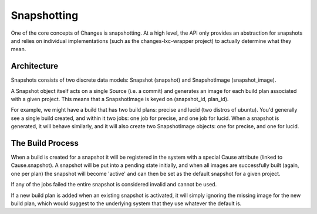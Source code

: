Snapshotting
============

One of the core concepts of Changes is snapshotting. At a high level, the API only provides an abstraction for snapshots and relies on individual implementations (such as the changes-lxc-wrapper project) to actually determine what they mean.


Architecture
------------

Snapshots consists of two discrete data models: Snapshot (snapshot) and SnapshotImage (snapshot_image).

A Snapshot object itself acts on a single Source (i.e. a commit) and generates an image for each build plan associated with a given project. This means that a SnapshotImage is keyed on (snapshot_id, plan_id).

For example, we might have a build that has two build plans: precise and lucid (two distros of ubuntu). You'd generally see a single build created, and within it two jobs: one job for precise, and one job for lucid. When a snapshot is generated, it will behave similarly, and it will also create two SnapshotImage objects: one for precise, and one for lucid.


The Build Process
-----------------

When a build is created for a snapshot it will be registered in the system with a special Cause attribute (linked to Cause.snapshot). A snapshot will be put into a pending state initially, and when all images are successfully built (again, one per plan) the snapshot will become 'active' and can then be set as the default snapshot for a given project.

If any of the jobs failed the entire snapshot is considered invalid and cannot be used.

If a new build plan is added when an existing snapshot is activated, it will simply ignoring the missing image for the new build plan, which would suggest to the underlying system that they use whatever the default is.
